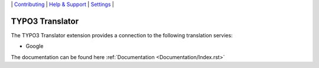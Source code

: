 \|
`Contributing <CONTRIBUTING.rst>`__  \|
`Help & Support <https://github.com/be-flo/t3-translator/issues>`__ \|
`Settings <Documentation/Settings.cfg>`__ \|

=====================
TYPO3 Translator
=====================

The TYPO3 Translator extension provides a connection to the following translation servies:

- Google

The documentation can be found here :ref:`Documentation <Documentation/Index.rst>`
